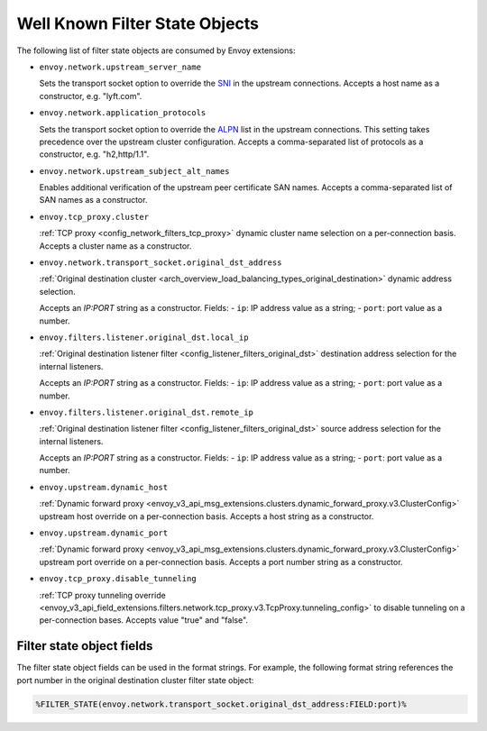 .. _well_known_filter_state:

Well Known Filter State Objects
===============================

The following list of filter state objects are consumed by Envoy extensions:

* ``envoy.network.upstream_server_name``

  Sets the transport socket option to override the `SNI <https://en.wikipedia.org/wiki/Server_Name_Indication>`_ in
  the upstream connections. Accepts a host name as a constructor, e.g. "lyft.com".

* ``envoy.network.application_protocols``

  Sets the transport socket option to override the `ALPN <https://en.wikipedia.org/wiki/Application-Layer Protocol
  Negotiation>`_ list in the upstream connections. This setting takes precedence over the upstream cluster configuration.
  Accepts a comma-separated list of protocols as a constructor, e.g. "h2,http/1.1".

* ``envoy.network.upstream_subject_alt_names``

  Enables additional verification of the upstream peer certificate SAN names. Accepts a comma-separated list of SAN
  names as a constructor.

* ``envoy.tcp_proxy.cluster``

  :ref:`TCP proxy <config_network_filters_tcp_proxy>` dynamic cluster name selection on a per-connection basis. Accepts
  a cluster name as a constructor.

* ``envoy.network.transport_socket.original_dst_address``

  :ref:`Original destination cluster <arch_overview_load_balancing_types_original_destination>` dynamic address
  selection.

  Accepts an `IP:PORT` string as a constructor.
  Fields:
  - ``ip``: IP address value as a string;
  - ``port``: port value as a number.

* ``envoy.filters.listener.original_dst.local_ip``

  :ref:`Original destination listener filter <config_listener_filters_original_dst>` destination address selection for
  the internal listeners.

  Accepts an `IP:PORT` string as a constructor.
  Fields:
  - ``ip``: IP address value as a string;
  - ``port``: port value as a number.

* ``envoy.filters.listener.original_dst.remote_ip``

  :ref:`Original destination listener filter <config_listener_filters_original_dst>` source address selection for the
  internal listeners.

  Accepts an `IP:PORT` string as a constructor.
  Fields:
  - ``ip``: IP address value as a string;
  - ``port``: port value as a number.

* ``envoy.upstream.dynamic_host``

  :ref:`Dynamic forward proxy <envoy_v3_api_msg_extensions.clusters.dynamic_forward_proxy.v3.ClusterConfig>` upstream
  host override on a per-connection basis. Accepts a host string as a constructor.

* ``envoy.upstream.dynamic_port``

  :ref:`Dynamic forward proxy <envoy_v3_api_msg_extensions.clusters.dynamic_forward_proxy.v3.ClusterConfig>` upstream
  port override on a per-connection basis. Accepts a port number string as a constructor.

* ``envoy.tcp_proxy.disable_tunneling``

  :ref:`TCP proxy tunneling override
  <envoy_v3_api_field_extensions.filters.network.tcp_proxy.v3.TcpProxy.tunneling_config>` to disable tunneling on a
  per-connection bases. Accepts value "true" and "false".


Filter state object fields
--------------------------

The filter state object fields can be used in the format strings. For example,
the following format string references the port number in the original
destination cluster filter state object:

.. code-block:: none

  %FILTER_STATE(envoy.network.transport_socket.original_dst_address:FIELD:port)%
